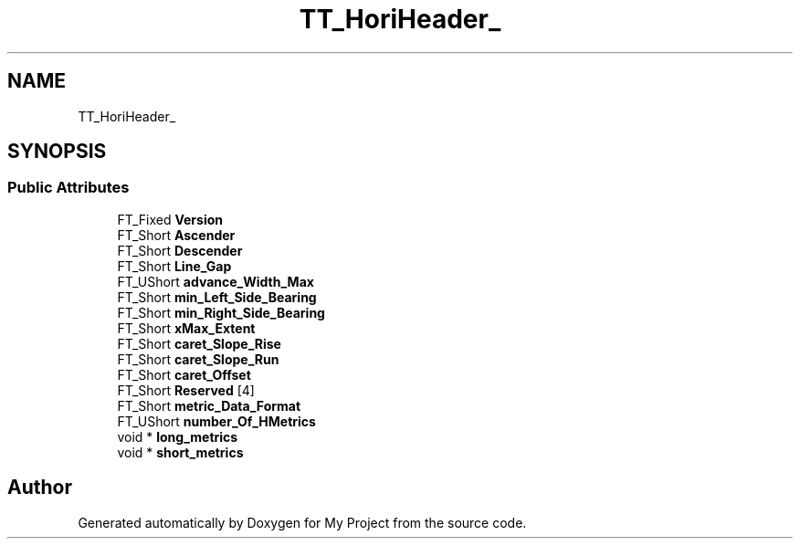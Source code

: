 .TH "TT_HoriHeader_" 3 "Wed Feb 1 2023" "Version Version 0.0" "My Project" \" -*- nroff -*-
.ad l
.nh
.SH NAME
TT_HoriHeader_
.SH SYNOPSIS
.br
.PP
.SS "Public Attributes"

.in +1c
.ti -1c
.RI "FT_Fixed \fBVersion\fP"
.br
.ti -1c
.RI "FT_Short \fBAscender\fP"
.br
.ti -1c
.RI "FT_Short \fBDescender\fP"
.br
.ti -1c
.RI "FT_Short \fBLine_Gap\fP"
.br
.ti -1c
.RI "FT_UShort \fBadvance_Width_Max\fP"
.br
.ti -1c
.RI "FT_Short \fBmin_Left_Side_Bearing\fP"
.br
.ti -1c
.RI "FT_Short \fBmin_Right_Side_Bearing\fP"
.br
.ti -1c
.RI "FT_Short \fBxMax_Extent\fP"
.br
.ti -1c
.RI "FT_Short \fBcaret_Slope_Rise\fP"
.br
.ti -1c
.RI "FT_Short \fBcaret_Slope_Run\fP"
.br
.ti -1c
.RI "FT_Short \fBcaret_Offset\fP"
.br
.ti -1c
.RI "FT_Short \fBReserved\fP [4]"
.br
.ti -1c
.RI "FT_Short \fBmetric_Data_Format\fP"
.br
.ti -1c
.RI "FT_UShort \fBnumber_Of_HMetrics\fP"
.br
.ti -1c
.RI "void * \fBlong_metrics\fP"
.br
.ti -1c
.RI "void * \fBshort_metrics\fP"
.br
.in -1c

.SH "Author"
.PP 
Generated automatically by Doxygen for My Project from the source code\&.
